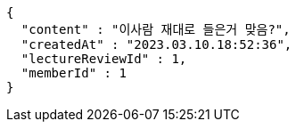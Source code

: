 [source,options="nowrap"]
----
{
  "content" : "이사람 재대로 들은거 맞음?",
  "createdAt" : "2023.03.10.18:52:36",
  "lectureReviewId" : 1,
  "memberId" : 1
}
----